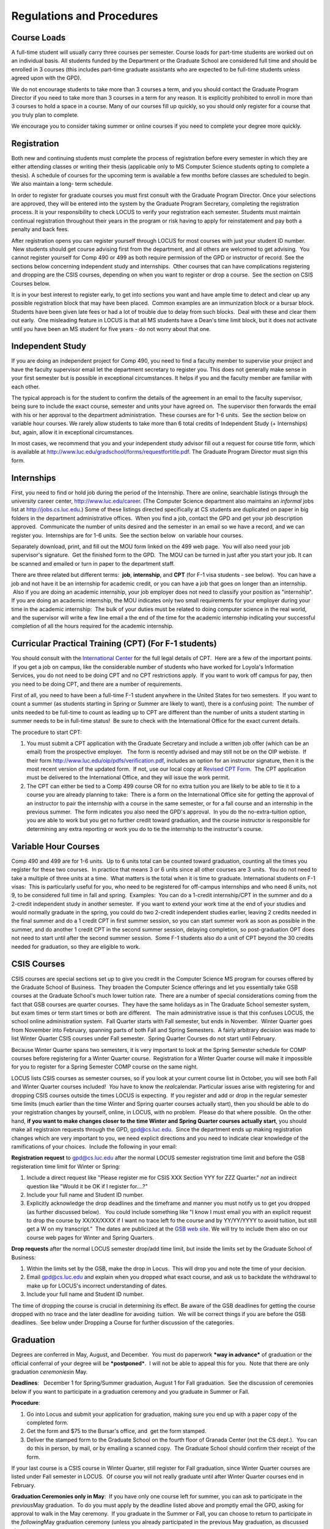 Regulations and Procedures
================================

Course Loads
--------------------------------

A full-time student will usually carry three courses per semester. Course
loads for part-time students are worked out on an individual basis. All
students funded by the Department or the Graduate School are considered full
time and should be enrolled in 3 courses (this includes part-time graduate 
assistants who are expected to be full-time students unless agreed upon
with the GPD).

We do not encourage students to take more than 3 courses a term, and you should
contact the Graduate Program Director if you need to take more than 3 courses in
a term for any reason. It is explicitly prohibited to enroll in more than 3 
courses to hold a space in a course. Many of our courses fill up quickly, so you
should only register for a course that you truly plan to complete.

We encourage you to consider taking summer or online courses if you need to 
complete your degree more quickly.


Registration
--------------------------------

Both new and continuing students must complete the process of registration
before every semester in which they are either attending classes or writing
their thesis (applicable only to MS Computer Science students opting to
complete a thesis). A schedule of courses for the upcoming term is available a
few months before classes are scheduled to begin. We also maintain a long-
term schedule.

In order to register for graduate courses you must first consult with the
Graduate Program Director. Once your selections are approved, they will be
entered into the system by the Graduate Program Secretary, completing the
registration process. It is your responsibility to check LOCUS to verify your
registration each semester. Students must maintain continual registration
throughout their years in the program or risk having to apply for
reinstatement and pay both a penalty and back fees.

After registration opens you can register yourself through LOCUS for most
courses with just your student ID number.  New students should get course
advising first from the department, and all others are welcomed to get
advising.  You cannot register yourself for Comp 490 or 499 as both require
permission of the GPD or instructor of record. See the sections
below concerning independent study and internships.  Other courses that can
have complications registering and dropping are the CSIS courses, depending on
when you want to register or drop a course.  See the section on CSIS Courses
below.

It is in your best interest to register early, to get into sections you want
and have ample time to detect and clear up any possible registration block
that may have been placed.  Common examples are an immunization block or a
bursar block.  Students have been given late fees or had a lot of trouble due
to delay from such blocks.  Deal with these and clear them out early.  One
misleading feature in LOCUS is that all MS students have a Dean's time limit
block, but it does not activate until you have been an MS student for five
years - do not worry about that one.

Independent Study
--------------------------------

If you are doing an independent project for Comp 490, you need to find a
faculty member to supervise your project and have the faculty supervisor
email let the department secretary to register you. This does not generally make
sense in your first semester but is possible in exceptional circumstances.
It helps if you and the faculty member are familiar with each other.

The typical approach is for the student to confirm the details of the
agreement in an email to the faculty supervisor, being sure to include
the exact course, semester and units your have agreed on.  The
supervisor then forwards the email with his or her approval to the
department administration.  These courses are for 1-6 units.  See the
section below on variable hour courses. We rarely allow students to 
take more than 6 total credits of Independent Study (+ Internships) but, 
again, allow it in exceptional circumstances.

In most cases, we recommend that you and your independent study advisor
fill out a request for course title form, which is available at 
http://www.luc.edu/gradschool/forms/requestfortitle.pdf. The Graduate
Program Director must sign this form.

Internships
-----------------------------------------------

First, you need to find or hold job during the period of the Internship. 
There are online, searchable listings through the university career center,
`http://www.luc.edu/career <http://www.luc.edu/career>`_. (The Computer
Science department also maintains an *informal* jobs list at 
http://jobs.cs.luc.edu.) Some of these
listings directed specifically at CS students are duplicated on paper in
big folders in the department administrative offices.  When you find a
job, contact the GPD and get your job description approved.  Communicate
the number of units desired and the semester in an email so we have a
record, and we can register you.  Internships are for 1-6 units.  See
the section below  on variable hour courses.  

Separately download, print, and fill out the MOU form linked on the 499
web page.  You will also need your job supervisor's signature.  Get the
finished form to the GPD.  The MOU can be turned in just after you start
your job. It can be scanned and emailed or turn in paper to the
department staff.

There are three related but different terms:  **job**, **internship**,
and **CPT** (for F-1 visa students - see below).  You can have a job and
not have it be an internship for academic credit, or you can have a job
that goes on longer than an internship.  Also if you are doing an
academic internship, your job employer does not need to classify your
position as "internship". If you are doing an academic internship, the
MOU indicates only two small requirements for your employer during your
time in the academic internship:  The bulk of your duties must be
related to doing computer science in the real world, and the supervisor
will write a few line email a the end of the time for the academic
internship indicating your successful completion of all the hours
required for the academic internship.

Curricular Practical Training (CPT) (For F-1 students)
-----------------------------------------------------------

You should consult with the `International
Center <http://www.luc.edu/oip>`_ for the full legal details of CPT.
 Here are a few of the important points.  If you get a job on campus,
like the considerable number of students who have worked for Loyola's
Information Services, you do not need to be doing CPT and no CPT
restrictions apply.  If you want to work off campus for pay, then you
need to be doing CPT, and there are a number of requirements.

First of all, you need to have been a full-time F-1 student anywhere in
the United States for two semesters.  If you want to count a summer (as
students starting in Spring or Summer are likely to want), there is a
confusing point:  The number of units needed to be full-time to count as
leading up to CPT are different than the number of units a student
starting in summer needs to be in full-time status!  Be sure to check
with the International Office for the exact current details.

The procedure to start CPT:

#. You must submit a CPT application with the Graduate Secretary and
   include a written job offer (which can be an email) from the
   prospective employer.   The form is recently advised and may still
   not be on the OIP webiste.  If their form
   `http://www.luc.edu/oip/pdfs/verification.pdf <http://www.luc.edu/oip/pdfs/verification.pdf>`_,
   includes an option for an instructor signature, then it is the most
   recent version of the updated form.  If not, use our local copy at
   `Revised CPT Form <../forms/CurricularPracticalTraining.pdf>`_.  The
   CPT application must be delivered to the International Office, and
   they will issue the work permit.
#. The CPT can either be tied to a Comp 499 course OR for no extra
   tuition you are likely to be able to tie it to a course you are
   already planning to take:  There is a form on the International
   Office site for getting the approval of an instructor to pair the
   internship with a course in the same semester, or for a fall course
   and an internship in the previous summer.  The form indicates you
   also need the GPD's approval.  In you do the no-extra-tuition option,
   you are able to work but you get no further credit toward graduation,
   and the course instructor is responsible for determining any extra
   reporting or work you do to tie the internship to the instructor's
   course.

Variable Hour Courses
-----------------------------------------------------------

Comp 490 and 499 are for 1-6 units.  Up to 6 units total can be counted
toward graduation, counting all the times you register for these two
courses.  In practice that means 3 or 6 units since all other courses
are 3 units.  You do not need to take a multiple of three units at a
time.  What matters is the total when it is time to graduate.  
International students on F-1 visas:  This is particularly useful for
you, who need to be registered for off-campus internships and who need 8
units, not 9, to be considered full time in fall and spring.  Examples:
 You can do a 1-credit internship/CPT in the summer and do a 2-credit
independent study in another semester.  If you want to extend your work
time at the end of your studies and would normally graduate in the
spring, you could do two 2-credit independent studies earlier, leaving 2
credits needed in the final summer and do a 1 credit CPT in first summer
session, so you can start summer work as soon as possible in the summer,
and do another 1 credit CPT in the second summer session, delaying
completion, so post-graduation OPT does not need to start until after
the second summer session.  Some F-1 students also do a unit of CPT
beyond the 30 credits needed for graduation, so they are eligible to
work.

CSIS Courses
-----------------------------------------------------------

CSIS courses are special sections set up to give you credit in the
Computer Science MS program for courses offered by the Graduate School
of Business.  They broaden the Computer Science offerings and let you
essentially take GSB courses at the Graduate School's much lower tuition
rate.  There are a number of special considerations coming from the fact
that GSB courses are quarter courses.  They have the same holidays as in
The Graduate School semester system, but exam times or term start times
or both are different.   The main administrative issue is that this
confuses LOCUS, the school online administration system.  Fall Quarter
starts with Fall semester, but ends in November.  Winter Quarter goes
from November into February, spanning parts of both Fall and Spring
Semesters.  A fairly arbitrary decision was made to list Winter Quarter
CSIS courses under Fall semester.  Spring Quarter Courses do not start
until February.  

Because Winter Quarter spans two semesters, it is very important to look
at the Spring Semester schedule for COMP courses before registering for
a Winter Quarter course.  Registration for a Winter Quarter course will
make it impossible for you to register for a Spring Semester COMP course
on the same night.

LOCUS lists CSIS courses as semester courses, so if you look at your
current course list in October, you will see both Fall and Winter
Quarter courses included!  *You* have to know the *real*\ calendar. 
Particular issues arise with registering for and dropping CSIS courses
outside the times LOCUS is expecting.  If you register and add or drop
in the regular semester time limits (much earlier than the time Winter
and Spring quarter courses actually start), then you should be able to
do your registration changes by yourself, online, in LOCUS, with no
problem.  Please do that where possible.  On the other hand, **if you
want to make changes closer to the time Winter and Spring Quarter
courses actually start**, you should make all registraion requests
through the GPD, gpd@cs.luc.edu.  Since the department ends up making
registration changes which are very important to you, we need explicit
directions and you need to indicate clear knowledge of the ramifications
of your choices.  Include the following in your email:

**Registration request** to gpd@cs.luc.edu after the normal LOCUS
semester registration time limit and before the GSB registeration time
limit for Winter or Spring: 

#. Include a direct request like "Please register me for CSIS XXX
   Section YYY for ZZZ Quarter." *not* an indirect question like "Would
   it be OK if I register for....?"
#. Include your full name and Student ID number.
#. Explicitly acknowledge the drop deadlines and the timeframe and
   manner you must notify us to get you dropped (as further discussed
   below).   You could include something like "I know I must email you
   with an explicit request to drop the course by XX/XX/XXXX if I want
   no trace left fo the course and by YY/YY/YYYY to avoid tuition, but
   still get a W on my transcript."  The dates are publicized at the
   `GSB web site <http://www.luc.edu/gsb/academics_calendars.shtml>`_. 
   We will try to include them also on our course web pages for Winter
   and Spring Quarters.

**Drop requests** after the normal LOCUS semester drop/add time limit,
but inside the limits set by the Graduate School of Business:

#. Within the limits set by the GSB, make the drop in Locus.  This will
   drop you and note the time of your decision.
#. Email gpd@cs.luc.edu and explain when you dropped what exact course,
   and ask us to backdate the withdrawal to make up for LOCUS's
   incorrect understanding of dates.
#. Include your full name and Student ID number.

The time of dropping the course is crucial in determining its effect. 
Be aware of the GSB deadlines for getting the course dropped with no
trace and the later deadline for avoiding  tuition.  We will be correct
things if you are before the GSB deadlines.  See below under Dropping a
Course for further discussion of the categories. 

Graduation
-----------------------------------------------------------

Degrees are conferred in May, August, and December.  You must do
paperwork ***way in advance*** of graduation or the official conferral
of your degree will be ***postponed***.  I will not be able to appeal
this for you.  Note that there are only graduation *ceremonies*\ in May.

**Deadlines**:   December 1 for Spring/Summer graduation, August 1 for
Fall graduation.  See the discussion of ceremonies below if you want to
participate in a graduation ceremony and you graduate in Summer or Fall.

**Procedure**:

#. Go into Locus and submit your application for graduation, making sure
   you end up with a paper copy of the completed form.
#. Get the form and $75 to the Bursar's office, and  get the form
   stamped.
#. Deliver the stamped form to the Graduate School on the fourth floor
   of Granada Center (not the CS dept.).  You can do this in person, by
   mail, or by emailing a scanned copy.  The Graduate School should
   confirm their receipt of the form.

If your last course is a CSIS course in Winter Quarter, still register
for Fall graduation, since Winter Quarter courses are listed under Fall
semester in LOCUS.  Of course you will not really graduate until after
Winter Quarter courses end in February.

**Graduation Ceremonies only in May**:  If you have only one course left
for summer, you can ask to participate in the *previous*\ May
graduation.  To do you must apply by the deadline listed above and
promptly email the GPD, asking for approval to walk in the May
ceremony.  If you graduate in the Summer or Fall, you can choose to
return to participate in the *following*\ May graduation ceremony
(unless you already participated in the previous May graduation, as
discussed above).

Leave of Absence
-----------------------------------------------------------

Once you start grad school, the default assumption is that you will be
enrolled each fall and spring until you sign up for graduation and
graduate.  If you need to interrupt your studies before that, we ask
that you apply for a leave of
absence \ `http://www.luc.edu/gradschool/forms/leaveofabsence.pdf <http://www.luc.edu/gradschool/forms/leaveofabsence.pdf>`_.
 There is no direct penalty for forgetting notification, but it helps
the department to know what is doing on.  

  Whether or not you file a Leave of Absence form, you will still need
to file a Request for Reinstatement form,
`http://www.luc.edu/gradschool/forms/REINSTATEMENT\_REQUES.doc <http://www.luc.edu/gradschool/forms/REINSTATEMENT_REQUES.doc>`_

,  on your return, before you can register again. Turn in this form
early enough to register promptly!

Dropping a Course, Avoiding Extra Bills
-----------------------------------------------------------

You should always be able to withdraw yourself from the course in LOCUS,
no matter how you got registered for a course: by yourself in LOCUS, by
a request to the department staff, or off of a waiting list, .  If you
are sure you want to withdraw from a course, do not waste time emailing
the department for help, just do it yourself.  The date that the
withdrawal is entered into LOCUS affects whether you get a W on your
transcript, and whether tuition is still due.  Different dates apply.
 Be sure to look at the Academic Calendar for the given semester.  Once
you are registered, merely not attending class does **NOT** extend these
dates.

-  Withdrawal with no trace:  Generally by the end of the first week of
   Fall and Spring semesters.  Generally only through the first Tuesday
   of the semester for Summer session.  
-  Withdrawal with only a W on the transcript, and no tuition due:
    Generally during the second week of Fall and Spring semesters.
    Sometime during the first week in summer sessions.  Be sure to check
   the Academic Calendar.  A W has no academic consequences.  It is just
   a historical record of you changing your mind.
-  Withdrawal later during classes:  W on the transcript and a partial
   or complete tuition penalty.  Do not get yourself into this situation
   just by not paying attention!

 
The categories are the same for CSIS courses, but the procedures can be
more complicated.  See the section on CSIS Courses above.


Changing your chosen MS Program
-----------------------------------------------------------

It is easy to switch between our MS degree programs in the department. 
Submit the form
`http://www.luc.edu/gradschool/pdfs/changeofstatus.pdf <http://www.luc.edu/gradschool/pdfs/changeofstatus.pdf>`_
to the GPD, who will review it and forward it to the Grad School.

Transfer of Credit into the Loyola MS Program from Earlier Graduate Work
--------------------------------------------------------------------------

During your first semester, you can apply to transfer up to 6 units of
previous graduate work relevant to your current program.   Your official
transcripts need to show B or better in relevant courses.  (In
particular, we must have your official transcripts already!)
International students, read the section below for further requirements.
 Submit the form
`http://www.luc.edu/gradschool/forms/transfer\_credit.pdf <http://www.luc.edu/gradschool/forms/transfer_credit.pdf>`_
to the GPD, after you have submitted the necessary transcripts.
 Although official transcripts are needed to forward the request to the
Grad School for final approval, you are welcomed to show unofficial
transcripts to the GPD to see if you have appropriate courses.

Further International Transcript Credit Transfer Requirements
-----------------------------------------------------------------

International transcripts need only a *general* evaluation by ECE or
WES for *admission*, but they need a *course by course* evaluation to
*transfer* international graduate credit.  It is most economical to ask
for the course by course evaluation the first time transcripts are
submitted to ECE or WES if you are expecting to get transfer credit.


Grades
--------------------------------

The grading system used in the Graduate School is as follows:

.. csv-table:: Grading System
   	:header: "Grade", "Grade Points"
   	:widths: 15, 15

   	"A",4.00
	"A–",3.67
	"B+",3.33
	"B",3.00
	"B–",2.67
	"C+",2.33
	"C",2.00

.. csv-table:: Other Grading Codes
   	:header: "Grade", "Explained"
   	:widths: 15, 15


	"I","Incomplete"
	"W","Withdrawal"
	"WF","Withdrawal, Failure"
	"CR","Credit"
	"NC","No Credit"
	"AU","Audit"

For further information on Loyola’s grading policy, consult the Graduate School Catalog.

Graduate students in the Computer Science Department are expected to maintain an average of not less than B (3.0). Those who fail to meet this requirement may be dismissed by the Graduate School. No more than two grades below B and no grades of D or F may be counted as fulfilling degree requirements.


Withdrawal
--------------------------------

Withdrawal from graduate courses is uncommon; however, students who do withdraw from a course must first consult with the Director of Graduate Programs before dropping through LOCUS. Students should check the academic calendar for deadlines on withdrawing for full or partial refunds, and with a W or F grade. Students are responsible for withdrawing themselves from classes.


Incompletes
--------------------------------

Faculty may assign the grade of I to a student who has not completed the assigned work by the end of the term. This grade is not assigned automatically; rather, it is up to the student to work out with the instructor a plan, including a deadline, for completing the work for the course. 

.. todo::
	This doesn't look right. I think all of this is done in LOCUS now.

The Director of Graduate Programs must sign off on incompletes before they will be awarded.Students need to download the change-of-grade form from the Graduate School website and give it to the GPD when the incomplete is approved. 

Under the Graduate School regulations, a student has one semester to complete the course. If the student does not turn in the work by the deadline, the I will automatically become an F.  Please read the new policy on the Graduate School web page at http://www.luc.edu/gradschool/academics_policies.shtml#grades1.

Although it is not uncommon for graduate students to take an occasional Incomplete, it is of course better not to take an incomplete when possible. Making up an incomplete course often proves harder than students expect, particularly if much time has elapsed since the end of the course. In any case, faculty members have various policies regarding Incompletes, so it is advisable to discuss the matter with your instructor as early as possible if you anticipate the need for an Incomplete. You must also complete a form (available on our Web site at http:// www.luc.edu/english/links.shtml) and have it signed by the GPD. No more than one I can be requested in a semester, unless there are extenuating circumstances (e.g., a serious illness). 


Leaves of Absence
--------------------------------

Official leaves of absence are intended for students who wish to discontinue temporarily their graduate studies due to special circumstances (e.g., medical, personal, or professional reasons). A leave of absence postpones all deadlines concerning completion of degree requirements for the duration of the leave. A student requesting a leave must complete a Leave of Absence form and contact the Director of Graduate Programs, who then makes a recommendation on the student’s behalf to the Graduate School. Decisions regarding the approval of leaves of absence rest with the Graduate School.

Leaves of absence may be requested for a semester or for a full academic year. In order to be reinstated to active status, the student must notify the Graduate School in writing upon returning from a leave. Unless the student is granted a renewal of a leave, he or she must return to active status in the semester following its expiration. Failure to do so may result in withdrawal from the program.

The Leave of Absence form is found in the GPRS system.

Advanced Standing/Transfer Credits
----------------------------------------

It is ordinarily expected that all work for the Master’s degree will be completed at Loyola. Upon the recommendation of the Director of Graduate Programs, however, and with the approval of the Dean, up to six hours of credit for graduate work at another university may be counted toward the degree.


Academic Honesty
--------------------------------

Although academic dishonesty can take many forms, in our field it manifests primarily as plagiarism of text our source code. The Graduate School Catalog defines plagiarism as “the appropriation for gain of ideas, language or work of another without sufficient public acknowledgement that the material is not one’s own.” As a graduate student, you very likely have a good understanding of the boundaries of what is acceptable and what is not. If you are ever uncertain, it is of course best to consult the Director of Graduate Programs or another faculty member.

The penalty for an instance of plagiarism is, at a minimum, failure on the assignment, which may well be tantamount to failure in the course. A serious breach or a pattern of dishonesty can lead to expulsion from Loyola. Although quite rare in our department, cases have occurred in the past and have resulted in dismissal.


Grievance Procedure
----------------------------------

Students, faculty, and administrators are strongly encouraged to resolve any problems they encounter in the academic process through informal discussion. If you are unable to resolve a problem with a member of the staff or faculty, or if you wish to lodge a formal complaint, you should first meet to discuss the matter with the Director of Graduate Programs. If the problem cannot be satisfactorily resolved by the GPD, it will be taken up by the Department Chair. Violations of the University’s ethical standards not resolvable within the Department may call for the use of the Graduate School’s grievance procedure. Students wishing to initiate a grievance must do so in writing to the Dean. Further information can be obtained from the Graduate School office.
 
